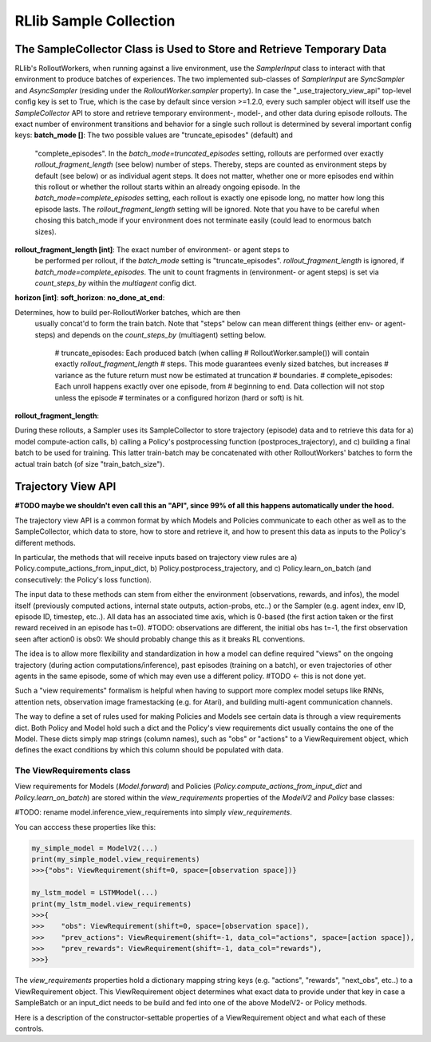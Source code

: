 RLlib Sample Collection
=======================

The SampleCollector Class is Used to Store and Retrieve Temporary Data
----------------------------------------------------------------------

RLlib's RolloutWorkers, when running against a live environment,
use the `SamplerInput` class to interact with that environment to
produce batches of experiences.
The two implemented sub-classes of `SamplerInput` are `SyncSampler` and `AsyncSampler`
(residing under the `RolloutWorker.sampler` property).
In case the "_use_trajectory_view_api" top-level config key is set to True, which is the case
by default since version >=1.2.0, every such sampler object will itself use the
`SampleCollector` API to store and retrieve temporary environment-, model-, and other data
during episode rollouts.
The exact number of environment transitions and behavior for a single such rollout is determined
by several important config keys:
**batch_mode []**: The two possible values are "truncate_episodes" (default) and
  "complete_episodes".
  In the `batch_mode=truncated_episodes` setting, rollouts are performed over exactly
  `rollout_fragment_length` (see below) number of steps. Thereby, steps are counted
  as environment steps by default (see below) or as individual agent steps. It
  does not matter, whether one or more episodes end within this rollout or whether
  the rollout starts within an already ongoing episode.
  In the `batch_mode=complete_episodes` setting, each rollout is exactly one
  episode long, no matter how long this episode lasts. The `rollout_fragment_length`
  setting will be ignored. Note that you have to be careful when chosing this batch_mode
  if your environment does not terminate easily (could lead to enormous batch sizes).
**rollout_fragment_length [int]**: The exact number of environment- or agent steps to
  be performed per rollout, if the `batch_mode` setting is "truncate_episodes".
  `rollout_fragment_length` is ignored, if `batch_mode=complete_episodes`.
  The unit to count fragments in (environment- or agent steps) is set via `count_steps_by`
  within the `multiagent` config dict.
**horizon [int]**:
**soft_horizon**:
**no_done_at_end**:


Determines, how to build per-RolloutWorker batches, which are then
  usually concat'd to form the train batch. Note that "steps" below can mean different things (either env- or agent-steps) and depends on the
  `count_steps_by` (multiagent) setting below.
    # truncate_episodes: Each produced batch (when calling
    #   RolloutWorker.sample()) will contain exactly `rollout_fragment_length`
    #   steps. This mode guarantees evenly sized batches, but increases
    #   variance as the future return must now be estimated at truncation
    #   boundaries.
    # complete_episodes: Each unroll happens exactly over one episode, from
    #   beginning to end. Data collection will not stop unless the episode
    #   terminates or a configured horizon (hard or soft) is hit.

**rollout_fragment_length**:

During these rollouts, a Sampler uses its SampleCollector to store trajectory (episode)
data and to retrieve this data for a) model compute-action calls, b) calling a Policy's
postprocessing function (postproces_trajectory), and c) building a final batch to be used for training.
This latter train-batch may be concatenated with other RolloutWorkers' batches to form the actual train batch
(of size "train_batch_size").


Trajectory View API
-------------------
**#TODO maybe we shouldn't even call this an "API", since 99% of all this happens automatically under the hood.**

The trajectory view API is a common format by which Models and Policies communicate
to each other as well as to the SampleCollector, which data to store, how to store
and retrieve it, and how to present this data as inputs to the Policy's different methods.

In particular, the methods that will receive inputs based on trajectory view rules are
a) Policy.compute_actions_from_input_dict, b) Policy.postprocess_trajectory, and c)
Policy.learn_on_batch (and consecutively: the Policy's loss function).

The input data to these methods can stem from either the environment (observations, rewards, and infos),
the model itself (previously computed actions, internal state outputs, action-probs, etc..)
or the Sampler (e.g. agent index, env ID, episode ID, timestep, etc..).
All data has an associated time axis, which is 0-based (the first action taken or the first reward
received in an episode has t=0). #TODO: observations are different, the initial obs has t=-1, the first observation seen after action0 is obs0: We should probably change this as it breaks RL conventions.

The idea is to allow more flexibility and standardization in how a model can define required
"views" on the ongoing trajectory (during action computations/inference), past episodes (training
on a batch), or even trajectories of other agents in the same episode, some of which
may even use a different policy.  #TODO <- this is not done yet.

Such a "view requirements" formalism is helpful when having to support more complex model
setups like RNNs, attention nets, observation image framestacking (e.g. for Atari),
and building multi-agent communication channels.

The way to define a set of rules used for making Policies and Models see certain
data is through a view requirements dict. Both Policy and Model hold such a dict
and the Policy's view requirements dict usually contains the one of the Model.
These dicts simply map strings (column names), such as "obs" or "actions" to
a ViewRequirement object, which defines the exact conditions by which this column
should be populated with data.

The ViewRequirements class
~~~~~~~~~~~~~~~~~~~~~~~~~~

View requirements for Models (`Model.forward`) and Policies
(`Policy.compute_actions_from_input_dict` and `Policy.learn_on_batch`) are stored
within the `view_requirements` properties of the `ModelV2` and `Policy` base classes:

#TODO: rename model.inference_view_requirements into simply `view_requirements`.

You can acccess these properties like this:

.. code-block:: python

    my_simple_model = ModelV2(...)
    print(my_simple_model.view_requirements)
    >>>{"obs": ViewRequirement(shift=0, space=[observation space])}

    my_lstm_model = LSTMModel(...)
    print(my_lstm_model.view_requirements)
    >>>{
    >>>    "obs": ViewRequirement(shift=0, space=[observation space]),
    >>>    "prev_actions": ViewRequirement(shift=-1, data_col="actions", space=[action space]),
    >>>    "prev_rewards": ViewRequirement(shift=-1, data_col="rewards"),
    >>>}

The `view_requirements` properties hold a dictionary mapping
string keys (e.g. "actions", "rewards", "next_obs", etc..)
to a ViewRequirement object. This ViewRequirement object determines what exact data to
provide under that key in case a SampleBatch or an input_dict needs to be build and fed into
one of the above ModelV2- or Policy methods.

Here is a description of the constructor-settable properties of a ViewRequirement object and
what each of these controls.

.. code-block:: bash
    data_col: An optional string key referencing the underlying data to use to
        create the view. If not provided, assumes that there is data under the
        dict-key under which this ViewRequirement resides.
        Examples:
        Policy.view_requirements = {"rewards": ViewRequirements(shift=0)}
            implies that the underlying data to use are the collected rewards from the environment.
        Policy.view_requirements = {"prev_rewards": ViewRequirements(data_col="rewards", shift=-1)}
            means that the actual data used to create the "prev_rewards" column is the "rewards" data
            from the environment (shifted by 1 timestep).

    space: An optional gym.Space used as a hint for the SampleCollector to know,
        how to fill timesteps before the episode actually started (e.g. if
        shift=-2, we need dummy data at timesteps -2 and -1).

    shift: An int, a list of ints, or a range string (e.g. "-50:-1") to indicate
        which time offsets or ranges of the underlying data to use for the view.
        Examples:
        shift=0 -> Use the data under `data_col` as is.
        shift=1 -> Use the data under `data_col`, but shifted by +1 timestep (used by e.g.
            next_obs views).
        shift=-1 -> Use the data under `data_col`, but shifted by -1 timestep (used by e.g.
            prev_actions views).
        shift=[-2, -1] -> Use the data under `data_col`, but always provide 2 values at each timestep:
            the previous one and the current one. Could be used e.g. to feed the last two actions or
            rewards into an LSTM.
        shift="-50:-1" -> Use the data under `data_col`, but always provide a range of the last 50 timesteps
